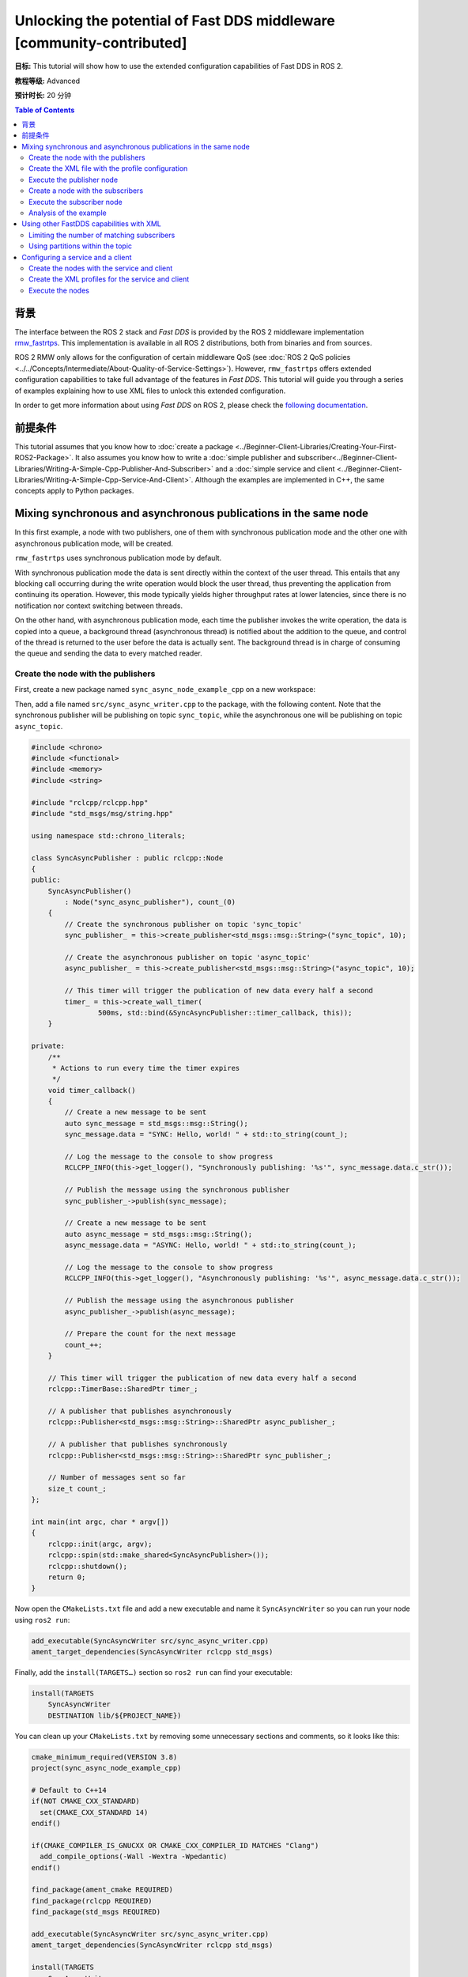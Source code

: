.. redirect-from::

    FastDDS-Configuration
    Tutorials/FastDDS-Configuration/FastDDS-Configuration

Unlocking the potential of Fast DDS middleware [community-contributed]
======================================================================

**目标:** This tutorial will show how to use the extended configuration capabilities of Fast DDS in ROS 2.

**教程等级:** Advanced

**预计时长:** 20 分钟

.. contents:: Table of Contents
   :depth: 2
   :local:

背景
----------

The interface between the ROS 2 stack and *Fast DDS* is provided by the ROS 2 middleware implementation `rmw_fastrtps <https://github.com/ros2/rmw_fastrtps>`_.
This implementation is available in all ROS 2 distributions, both from binaries and from sources.

ROS 2 RMW only allows for the configuration of certain middleware QoS
(see :doc:`ROS 2 QoS policies <../../Concepts/Intermediate/About-Quality-of-Service-Settings>`).
However, ``rmw_fastrtps`` offers extended configuration capabilities to take full advantage of the features in *Fast DDS*.
This tutorial will guide you through a series of examples explaining how to use XML files to unlock this extended configuration.

In order to get more information about using *Fast DDS* on ROS 2, please check the `following documentation <https://fast-dds.docs.eprosima.com/en/latest/fastdds/ros2/ros2.html>`__.


前提条件
-------------

This tutorial assumes that you know how to :doc:`create a package <../Beginner-Client-Libraries/Creating-Your-First-ROS2-Package>`.
It also assumes you know how to write a :doc:`simple publisher and subscriber<../Beginner-Client-Libraries/Writing-A-Simple-Cpp-Publisher-And-Subscriber>` and a :doc:`simple service and client <../Beginner-Client-Libraries/Writing-A-Simple-Cpp-Service-And-Client>`.
Although the examples are implemented in C++, the same concepts apply to Python packages.


Mixing synchronous and asynchronous publications in the same node
-----------------------------------------------------------------

In this first example, a node with two publishers, one of them with synchronous publication mode and the other one with asynchronous publication mode, will be created.

``rmw_fastrtps`` uses synchronous publication mode by default.

With synchronous publication mode the data is sent directly within the context of the user thread.
This entails that any blocking call occurring during the write operation would block the user thread, thus preventing the application from continuing its operation.
However, this mode typically yields higher throughput rates at lower latencies, since there is no notification nor context switching between threads.

On the other hand, with asynchronous publication mode, each time the publisher invokes the write operation, the data is copied into a queue,
a background thread (asynchronous thread) is notified about the addition to the queue, and control of the thread is returned to the user before the data is actually sent.
The background thread is in charge of consuming the queue and sending the data to every matched reader.

Create the node with the publishers
^^^^^^^^^^^^^^^^^^^^^^^^^^^^^^^^^^^

First, create a new package named ``sync_async_node_example_cpp`` on a new workspace:

.. tabs::

    .. group-tab:: Linux

       .. code-block:: console

         mkdir -p ~/ros2_ws/src
         cd ~/ros2_ws/src
         ros2 pkg create --build-type ament_cmake --license Apache-2.0 --dependencies rclcpp std_msgs -- sync_async_node_example_cpp

    .. group-tab:: macOS

      .. code-block:: console

        mkdir -p ~/ros2_ws/src
        cd ~/ros2_ws/src
        ros2 pkg create --build-type ament_cmake --license Apache-2.0 --dependencies rclcpp std_msgs -- sync_async_node_example_cpp

    .. group-tab:: Windows

      .. code-block:: console

        md \ros2_ws\src
        cd \ros2_ws\src
        ros2 pkg create --build-type ament_cmake --license Apache-2.0 --dependencies rclcpp std_msgs -- sync_async_node_example_cpp


Then, add a file named ``src/sync_async_writer.cpp`` to the package, with the following content.
Note that the synchronous publisher will be publishing on topic ``sync_topic``, while the asynchronous one will be publishing on topic ``async_topic``.

.. code-block:: C++

    #include <chrono>
    #include <functional>
    #include <memory>
    #include <string>

    #include "rclcpp/rclcpp.hpp"
    #include "std_msgs/msg/string.hpp"

    using namespace std::chrono_literals;

    class SyncAsyncPublisher : public rclcpp::Node
    {
    public:
        SyncAsyncPublisher()
            : Node("sync_async_publisher"), count_(0)
        {
            // Create the synchronous publisher on topic 'sync_topic'
            sync_publisher_ = this->create_publisher<std_msgs::msg::String>("sync_topic", 10);

            // Create the asynchronous publisher on topic 'async_topic'
            async_publisher_ = this->create_publisher<std_msgs::msg::String>("async_topic", 10);

            // This timer will trigger the publication of new data every half a second
            timer_ = this->create_wall_timer(
                    500ms, std::bind(&SyncAsyncPublisher::timer_callback, this));
        }

    private:
        /**
         * Actions to run every time the timer expires
         */
        void timer_callback()
        {
            // Create a new message to be sent
            auto sync_message = std_msgs::msg::String();
            sync_message.data = "SYNC: Hello, world! " + std::to_string(count_);

            // Log the message to the console to show progress
            RCLCPP_INFO(this->get_logger(), "Synchronously publishing: '%s'", sync_message.data.c_str());

            // Publish the message using the synchronous publisher
            sync_publisher_->publish(sync_message);

            // Create a new message to be sent
            auto async_message = std_msgs::msg::String();
            async_message.data = "ASYNC: Hello, world! " + std::to_string(count_);

            // Log the message to the console to show progress
            RCLCPP_INFO(this->get_logger(), "Asynchronously publishing: '%s'", async_message.data.c_str());

            // Publish the message using the asynchronous publisher
            async_publisher_->publish(async_message);

            // Prepare the count for the next message
            count_++;
        }

        // This timer will trigger the publication of new data every half a second
        rclcpp::TimerBase::SharedPtr timer_;

        // A publisher that publishes asynchronously
        rclcpp::Publisher<std_msgs::msg::String>::SharedPtr async_publisher_;

        // A publisher that publishes synchronously
        rclcpp::Publisher<std_msgs::msg::String>::SharedPtr sync_publisher_;

        // Number of messages sent so far
        size_t count_;
    };

    int main(int argc, char * argv[])
    {
        rclcpp::init(argc, argv);
        rclcpp::spin(std::make_shared<SyncAsyncPublisher>());
        rclcpp::shutdown();
        return 0;
    }

Now open the ``CMakeLists.txt`` file and add a new executable and name it ``SyncAsyncWriter`` so you can run your node using ``ros2 run``:

.. code-block:: cmake

    add_executable(SyncAsyncWriter src/sync_async_writer.cpp)
    ament_target_dependencies(SyncAsyncWriter rclcpp std_msgs)

Finally, add the ``install(TARGETS…)`` section so ``ros2 run`` can find your executable:

.. code-block:: cmake

    install(TARGETS
        SyncAsyncWriter
        DESTINATION lib/${PROJECT_NAME})

You can clean up your ``CMakeLists.txt`` by removing some unnecessary sections and comments, so it looks like this:

.. code-block:: cmake

    cmake_minimum_required(VERSION 3.8)
    project(sync_async_node_example_cpp)

    # Default to C++14
    if(NOT CMAKE_CXX_STANDARD)
      set(CMAKE_CXX_STANDARD 14)
    endif()

    if(CMAKE_COMPILER_IS_GNUCXX OR CMAKE_CXX_COMPILER_ID MATCHES "Clang")
      add_compile_options(-Wall -Wextra -Wpedantic)
    endif()

    find_package(ament_cmake REQUIRED)
    find_package(rclcpp REQUIRED)
    find_package(std_msgs REQUIRED)

    add_executable(SyncAsyncWriter src/sync_async_writer.cpp)
    ament_target_dependencies(SyncAsyncWriter rclcpp std_msgs)

    install(TARGETS
        SyncAsyncWriter
        DESTINATION lib/${PROJECT_NAME})

    ament_package()

If this node is built and run now, both publishers will behave the same, publishing asynchronously in both topics, because this is the default publication mode.
The default publication mode configuration can be changed in runtime during the node launching, using an XML file.

Create the XML file with the profile configuration
^^^^^^^^^^^^^^^^^^^^^^^^^^^^^^^^^^^^^^^^^^^^^^^^^^

Create a file with name ``SyncAsync.xml`` and the following content:

.. code-block:: XML

    <?xml version="1.0" encoding="UTF-8" ?>
    <profiles xmlns="http://www.eprosima.com/XMLSchemas/fastRTPS_Profiles">

        <!-- default publisher profile -->
        <publisher profile_name="default_publisher" is_default_profile="true">
            <historyMemoryPolicy>DYNAMIC</historyMemoryPolicy>
        </publisher>

        <!-- default subscriber profile -->
        <subscriber profile_name="default_subscriber" is_default_profile="true">
            <historyMemoryPolicy>DYNAMIC</historyMemoryPolicy>
        </subscriber>

        <!-- publisher profile for topic sync_topic -->
        <publisher profile_name="/sync_topic">
            <historyMemoryPolicy>DYNAMIC</historyMemoryPolicy>
            <qos>
                <publishMode>
                    <kind>SYNCHRONOUS</kind>
                </publishMode>
            </qos>
        </publisher>

        <!-- publisher profile for topic async_topic -->
        <publisher profile_name="/async_topic">
            <historyMemoryPolicy>DYNAMIC</historyMemoryPolicy>
            <qos>
                <publishMode>
                    <kind>ASYNCHRONOUS</kind>
                </publishMode>
            </qos>
        </publisher>

     </profiles>

Note that several profiles for publisher and subscriber are defined.
Two default profiles which are defined setting the ``is_default_profile`` to ``true``, and two profiles with names that coincide with those of the previously defined topics: ``sync_topic`` and another one for ``async_topic``.
These last two profiles set the publication mode to ``SYNCHRONOUS`` or ``ASYNCHRONOUS`` accordingly.
Note also that all profiles specify a ``historyMemoryPolicy`` value, which is needed for the example to work, and the reason will be explained later on this tutorial.

Execute the publisher node
^^^^^^^^^^^^^^^^^^^^^^^^^^

You will need to export the following environment variables for the XML to be loaded:

.. tabs::

  .. group-tab:: Linux

    .. code-block:: console

      export RMW_IMPLEMENTATION=rmw_fastrtps_cpp
      export RMW_FASTRTPS_USE_QOS_FROM_XML=1
      export FASTRTPS_DEFAULT_PROFILES_FILE=path/to/SyncAsync.xml

  .. group-tab:: macOS

    .. code-block:: console

      export RMW_IMPLEMENTATION=rmw_fastrtps_cpp
      export RMW_FASTRTPS_USE_QOS_FROM_XML=1
      export FASTRTPS_DEFAULT_PROFILES_FILE=path/to/SyncAsync.xml

  .. group-tab:: Windows

    .. code-block:: console

      SET RMW_IMPLEMENTATION=rmw_fastrtps_cpp
      SET RMW_FASTRTPS_USE_QOS_FROM_XML=1
      SET FASTRTPS_DEFAULT_PROFILES_FILE=path/to/SyncAsync.xml

Finally, ensure you have sourced your setup files and run the node:

.. code-block:: console

    source install/setup.bash
    ros2 run sync_async_node_example_cpp SyncAsyncWriter

You should see the publishers sending the data from the publishing node, like so:

.. code-block:: console

    [INFO] [1612972049.994630332] [sync_async_publisher]: Synchronously publishing: 'SYNC: Hello, world! 0'
    [INFO] [1612972049.995097767] [sync_async_publisher]: Asynchronously publishing: 'ASYNC: Hello, world! 0'
    [INFO] [1612972050.494478706] [sync_async_publisher]: Synchronously publishing: 'SYNC: Hello, world! 1'
    [INFO] [1612972050.494664334] [sync_async_publisher]: Asynchronously publishing: 'ASYNC: Hello, world! 1'
    [INFO] [1612972050.994368474] [sync_async_publisher]: Synchronously publishing: 'SYNC: Hello, world! 2'
    [INFO] [1612972050.994549851] [sync_async_publisher]: Asynchronously publishing: 'ASYNC: Hello, world! 2'

Now you have a synchronous publisher and an asynchronous publisher running inside the same node.


Create a node with the subscribers
^^^^^^^^^^^^^^^^^^^^^^^^^^^^^^^^^^

Next, a new node with the subscribers that will listen to the ``sync_topic`` and ``async_topic`` publications is going to be created.
In a new source file named ``src/sync_async_reader.cpp`` write the following content:

.. code-block:: C++

    #include <functional>
    #include <memory>

    #include "rclcpp/rclcpp.hpp"
    #include "std_msgs/msg/string.hpp"

    using std::placeholders::_1;

    class SyncAsyncSubscriber : public rclcpp::Node
    {
    public:

        SyncAsyncSubscriber()
            : Node("sync_async_subscriber")
        {
            // Create the synchronous subscriber on topic 'sync_topic'
            // and tie it to the topic_callback
            sync_subscription_ = this->create_subscription<std_msgs::msg::String>(
                "sync_topic", 10, std::bind(&SyncAsyncSubscriber::topic_callback, this, _1));

            // Create the asynchronous subscriber on topic 'async_topic'
            // and tie it to the topic_callback
            async_subscription_ = this->create_subscription<std_msgs::msg::String>(
                "async_topic", 10, std::bind(&SyncAsyncSubscriber::topic_callback, this, _1));
        }

    private:

        /**
         * Actions to run every time a new message is received
         */
        void topic_callback(const std_msgs::msg::String & msg) const
        {
            RCLCPP_INFO(this->get_logger(), "I heard: '%s'", msg.data.c_str());
        }

        // A subscriber that listens to topic 'sync_topic'
        rclcpp::Subscription<std_msgs::msg::String>::SharedPtr sync_subscription_;

        // A subscriber that listens to topic 'async_topic'
        rclcpp::Subscription<std_msgs::msg::String>::SharedPtr async_subscription_;
    };

    int main(int argc, char * argv[])
    {
        rclcpp::init(argc, argv);
        rclcpp::spin(std::make_shared<SyncAsyncSubscriber>());
        rclcpp::shutdown();
        return 0;
    }


Open the ``CMakeLists.txt`` file and add a new executable and name it ``SyncAsyncReader`` under the previous ``SyncAsyncWriter``:

.. code-block:: cmake

    add_executable(SyncAsyncReader src/sync_async_reader.cpp)
    ament_target_dependencies(SyncAsyncReader rclcpp std_msgs)

    install(TARGETS
        SyncAsyncReader
        DESTINATION lib/${PROJECT_NAME})


Execute the subscriber node
^^^^^^^^^^^^^^^^^^^^^^^^^^^

With the publisher node running in one terminal, open another one and export the required environment variables for the XML to be loaded:

.. tabs::

  .. group-tab:: Linux

    .. code-block:: console

      export RMW_IMPLEMENTATION=rmw_fastrtps_cpp
      export RMW_FASTRTPS_USE_QOS_FROM_XML=1
      export FASTRTPS_DEFAULT_PROFILES_FILE=path/to/SyncAsync.xml

  .. group-tab:: macOS

    .. code-block:: console

      export RMW_IMPLEMENTATION=rmw_fastrtps_cpp
      export RMW_FASTRTPS_USE_QOS_FROM_XML=1
      export FASTRTPS_DEFAULT_PROFILES_FILE=path/to/SyncAsync.xml

  .. group-tab:: Windows

    .. code-block:: console

      SET RMW_IMPLEMENTATION=rmw_fastrtps_cpp
      SET RMW_FASTRTPS_USE_QOS_FROM_XML=1
      SET FASTRTPS_DEFAULT_PROFILES_FILE=path/to/SyncAsync.xml

Finally, ensure you have sourced your setup files and run the node:

.. code-block:: console

    source install/setup.bash
    ros2 run sync_async_node_example_cpp SyncAsyncReader

You should see the subscribers receiving the data from the publishing node, like so:

.. code-block:: console

    [INFO] [1612972054.495429090] [sync_async_subscriber]: I heard: 'SYNC: Hello, world! 10'
    [INFO] [1612972054.995410057] [sync_async_subscriber]: I heard: 'ASYNC: Hello, world! 10'
    [INFO] [1612972055.495453494] [sync_async_subscriber]: I heard: 'SYNC: Hello, world! 11'
    [INFO] [1612972055.995396561] [sync_async_subscriber]: I heard: 'ASYNC: Hello, world! 11'
    [INFO] [1612972056.495534818] [sync_async_subscriber]: I heard: 'SYNC: Hello, world! 12'
    [INFO] [1612972056.995473953] [sync_async_subscriber]: I heard: 'ASYNC: Hello, world! 12'


Analysis of the example
^^^^^^^^^^^^^^^^^^^^^^^

Configuration profiles XML
~~~~~~~~~~~~~~~~~~~~~~~~~~

The XML file defines several configurations for publishers and subscribers.
You can have a default publisher configuration profile and several topic-specific publisher profiles.
The only requirement is that all publisher profiles have a different name and that there is only a single default profile.
The same goes for subscribers.

In order to define a configuration for a specific topic, just name the profile after the the ROS 2 topic name (like ``/sync_topic`` and ``/async_topic`` in the example),
and ``rmw_fastrtps`` will apply this profile to all publishers and subscribers for that topic.
The default configuration profile is identified by the attribute ``is_default_profile`` set to ``true``, and acts as a fallback profile when there is no other one with a name matching the topic name.

The environment variable ``FASTRTPS_DEFAULT_PROFILES_FILE`` is used to inform *Fast DDS* the path to the XML file with the configuration profiles to load.

RMW_FASTRTPS_USE_QOS_FROM_XML
~~~~~~~~~~~~~~~~~~~~~~~~~~~~~

Among all the configurable attributes, ``rmw_fastrtps`` treats ``publishMode`` and ``historyMemoryPolicy`` differently.
By default, these values are set to ``ASYNCHRONOUS`` and ``PREALLOCATED_WITH_REALLOC`` within the ``rmw_fastrtps`` implementation, and the values set on the XML file are ignored.
In order to use the values in the XML file, the environment variable ``RMW_FASTRTPS_USE_QOS_FROM_XML`` must be set to ``1``.

However, this entails **another caveat**: If ``RMW_FASTRTPS_USE_QOS_FROM_XML`` is set, but the XML file does not define
``publishMode`` or ``historyMemoryPolicy``, these attributes take the *Fast DDS* default value instead of the ``rmw_fastrtps`` default value.
This is important, especially for ``historyMemoryPolicy``, because the *Fast DDS* deafult value is ``PREALLOCATED`` which does not work with ROS2 topic data types.
Therefore, in the example, a valid value for this policy has been explicitly set (``DYNAMIC``).


Prioritization of rmw_qos_profile_t
~~~~~~~~~~~~~~~~~~~~~~~~~~~~~~~~~~~

ROS 2 QoS contained in `rmw_qos_profile_t <http://docs.ros2.org/latest/api/rmw/structrmw__qos__profile__t.html>`_ are always honored, unless set to ``*_SYSTEM_DEFAULT``.
In that case, XML values (or *Fast DDS* default values in the absence of XML ones) are applied.
This means that if any QoS in ``rmw_qos_profile_t`` is set to something other than ``*_SYSTEM_DEFAULT``, the corresponding value in the XML is ignored.


Using other FastDDS capabilities with XML
-----------------------------------------

Although we have created a node with two publishers with different configuration, it is not easy to check that they are behaving differently.
Now that the basics of XML profiles have been covered, let us use them to configure something which has some visual effect on the nodes.
Specifically, a maximum number of matching subscribers on one of the publishers and a partition definition on the other will be set.
Note that these are only very simple examples among all the configuration attributes that can be tuned on ``rmw_fastrtps`` through XML files.
Please refer to `*Fast DDS* documentation <https://fast-dds.docs.eprosima.com/en/latest/fastdds/xml_configuration/xml_configuration.html#xml-profiles>`__ to  see the whole list of attributes that can be configured through XML files.

Limiting the number of matching subscribers
^^^^^^^^^^^^^^^^^^^^^^^^^^^^^^^^^^^^^^^^^^^

Add a maximum number of matched subscribers to the ``/async_topic`` publisher profile.
It should look like this:

.. code-block:: XML

    <!-- publisher profile for topic async_topic -->
    <publisher profile_name="/async_topic">
        <historyMemoryPolicy>DYNAMIC</historyMemoryPolicy>
        <qos>
            <publishMode>
                <kind>ASYNCHRONOUS</kind>
            </publishMode>
        </qos>
        <matchedSubscribersAllocation>
            <initial>0</initial>
            <maximum>1</maximum>
            <increment>1</increment>
        </matchedSubscribersAllocation>
    </publisher>

The number of matching subscribers is being limited to one.

Now open three terminals and do not forget to source the setup files and to set the required environment variables.
On the first terminal run the publisher node, and the subscriber node on the other two.
You should see that only the first subscriber node receives the messages from both topics.
The second one could not complete the matching process in the ``/async_topic`` because the publisher prevented it, as it had already reached its maximum of matched publishers.
Consequently, only the messages from the ``/sync_topic`` are going to be received in this third terminal:

.. code-block:: console

    [INFO] [1613127657.088860890] [sync_async_subscriber]: I heard: 'SYNC: Hello, world! 18'
    [INFO] [1613127657.588896594] [sync_async_subscriber]: I heard: 'SYNC: Hello, world! 19'
    [INFO] [1613127658.088849401] [sync_async_subscriber]: I heard: 'SYNC: Hello, world! 20'


Using partitions within the topic
^^^^^^^^^^^^^^^^^^^^^^^^^^^^^^^^^

The partitions feature can be used to control which publishers and subscribers exchange information within the same topic.

Partitions introduce a logical entity isolation level concept inside the physical isolation induced by a Domain ID.
For a publisher to communicate with a subscriber, they have to belong at least to one common partition.
Partitions represent another level to separate publishers and subscribers beyond domain and topic.
Unlike domain and topic, an endpoint can belong to several partitions at the same time.
For certain data to be shared over different domains or topics, there must be a different publisher for each, sharing its own history of changes.
However, a single publisher can share the same data sample over different partitions using a single topic data change, thus reducing network overload.

Let us change the ``/sync_topic`` publisher to partition ``part1`` and create a new ``/sync_topic`` subscriber which uses partition ``part2``.
Their profiles should now look like this:

.. code-block:: XML

    <!-- publisher profile for topic sync_topic -->
    <publisher profile_name="/sync_topic">
        <historyMemoryPolicy>DYNAMIC</historyMemoryPolicy>
        <qos>
            <publishMode>
                <kind>SYNCHRONOUS</kind>
            </publishMode>
            <partition>
                <names>
                    <name>part1</name>
                </names>
            </partition>
        </qos>
    </publisher>

    <!-- subscriber profile for topic sync_topic -->
    <subscriber profile_name="/sync_topic">
        <historyMemoryPolicy>DYNAMIC</historyMemoryPolicy>
        <qos>
            <partition>
                <names>
                    <name>part2</name>
                </names>
            </partition>
        </qos>
    </subscriber>

Open two terminals.
Do not forget to source the setup files and to set the required environment variables.
On the first terminal run the publisher node, and the subscriber node on the other one.
You should see that only the ``/async_topic`` messages are reaching the subscriber.
The ``/sync_topic`` subscriber is not receiving the data as it is in a different partition from the corresponding publisher.

.. code-block:: console

    [INFO] [1612972054.995410057] [sync_async_subscriber]: I heard: 'ASYNC: Hello, world! 10'
    [INFO] [1612972055.995396561] [sync_async_subscriber]: I heard: 'ASYNC: Hello, world! 11'
    [INFO] [1612972056.995473953] [sync_async_subscriber]: I heard: 'ASYNC: Hello, world! 12'


Configuring a service and a client
----------------------------------

Services and clients have a publisher and a subscriber each, that communicate through two different topics.
For example, for a service named ``ping`` there is:

* A service subscriber listening to requests on ``/rq/ping``.
* A service publisher sending responses on ``/rr/ping``.
* A client publisher sending requests on ``/rq/ping``.
* A client subscriber listening to responses on ``/rr/ping``.

Although you can use these topic names to set the configuration profiles on the XML, sometimes you may wish to apply the same profile to all services or clients on a node.
Instead of copying the same profile with all topic names generated for all services, you can just create a publisher and subscriber profile pair named ``service``.
The same can be done for clients creating a pair named ``client``.


Create the nodes with the service and client
^^^^^^^^^^^^^^^^^^^^^^^^^^^^^^^^^^^^^^^^^^^^

Start creating the node with the service.
Add a new source file named ``src/ping_service.cpp`` on your package with the following content:

.. code-block:: C++

    #include <memory>

    #include "rclcpp/rclcpp.hpp"
    #include "example_interfaces/srv/trigger.hpp"

    /**
     * Service action: responds with success=true and prints the request on the console
     */
    void ping(const std::shared_ptr<example_interfaces::srv::Trigger::Request> request,
            std::shared_ptr<example_interfaces::srv::Trigger::Response> response)
    {
        // The request data is unused
        (void) request;

        // Build the response
        response->success = true;

        // Log to the console
        RCLCPP_INFO(rclcpp::get_logger("ping_server"), "Incoming request");
        RCLCPP_INFO(rclcpp::get_logger("ping_server"), "Sending back response");
    }

    int main(int argc, char **argv)
    {
        rclcpp::init(argc, argv);

        // Create the node and the service
        std::shared_ptr<rclcpp::Node> node = rclcpp::Node::make_shared("ping_server");
        rclcpp::Service<example_interfaces::srv::Trigger>::SharedPtr service =
            node->create_service<example_interfaces::srv::Trigger>("ping", &ping);

        // Log that the service is ready
        RCLCPP_INFO(rclcpp::get_logger("ping_server"), "Ready to serve.");

        // run the node
        rclcpp::spin(node);
        rclcpp::shutdown();
    }

Create the client in a file named ``src/ping_client.cpp`` with the following content:

.. code-block:: C++

    #include <chrono>
    #include <memory>

    #include "rclcpp/rclcpp.hpp"
    #include "example_interfaces/srv/trigger.hpp"

    using namespace std::chrono_literals;

    int main(int argc, char **argv)
    {
        rclcpp::init(argc, argv);

        // Create the node and the client
        std::shared_ptr<rclcpp::Node> node = rclcpp::Node::make_shared("ping_client");
        rclcpp::Client<example_interfaces::srv::Trigger>::SharedPtr client =
            node->create_client<example_interfaces::srv::Trigger>("ping");

        // Create a request
        auto request = std::make_shared<example_interfaces::srv::Trigger::Request>();

        // Wait for the service to be available
        while (!client->wait_for_service(1s)) {
            if (!rclcpp::ok()) {
                RCLCPP_ERROR(rclcpp::get_logger("ping_client"), "Interrupted while waiting for the service. Exiting.");
                return 0;
            }
            RCLCPP_INFO(rclcpp::get_logger("ping_client"), "Service not available, waiting again...");
        }

        // Now that the service is available, send the request
        RCLCPP_INFO(rclcpp::get_logger("ping_client"), "Sending request");
        auto result = client->async_send_request(request);

        // Wait for the result and log it to the console
        if (rclcpp::spin_until_future_complete(node, result) ==
            rclcpp::FutureReturnCode::SUCCESS)
        {
            RCLCPP_INFO(rclcpp::get_logger("ping_client"), "Response received");
        } else {
            RCLCPP_ERROR(rclcpp::get_logger("ping_client"), "Failed to call service ping");
        }

        rclcpp::shutdown();
        return 0;
    }

Open the ``CMakeLists.txt`` file and add two new executables ``ping_service`` and ``ping_client``:

.. code-block:: cmake

    find_package(example_interfaces REQUIRED)

    add_executable(ping_service src/ping_service.cpp)
    ament_target_dependencies(ping_service example_interfaces rclcpp)

    add_executable(ping_client src/ping_client.cpp)
    ament_target_dependencies(ping_client example_interfaces rclcpp)

    install(TARGETS
        ping_service
        DESTINATION lib/${PROJECT_NAME})

    install(TARGETS
        ping_client
        DESTINATION lib/${PROJECT_NAME})

Finally, build the package.


Create the XML profiles for the service and client
^^^^^^^^^^^^^^^^^^^^^^^^^^^^^^^^^^^^^^^^^^^^^^^^^^

Create a file with name ``ping.xml`` with the following content:

.. code-block:: XML

    <?xml version="1.0" encoding="UTF-8" ?>
    <profiles xmlns="http://www.eprosima.com/XMLSchemas/fastRTPS_Profiles">

        <!-- default publisher profile -->
        <publisher profile_name="default_publisher" is_default_profile="true">
            <historyMemoryPolicy>DYNAMIC</historyMemoryPolicy>
        </publisher>

        <!-- default subscriber profile -->
        <subscriber profile_name="default_subscriber" is_default_profile="true">
            <historyMemoryPolicy>DYNAMIC</historyMemoryPolicy>
        </subscriber>

        <!-- service publisher is SYNC -->
        <publisher profile_name="service">
            <historyMemoryPolicy>DYNAMIC</historyMemoryPolicy>
            <qos>
                <publishMode>
                    <kind>SYNCHRONOUS</kind>
                </publishMode>
            </qos>
        </publisher>

        <!-- client publisher is ASYNC -->
        <publisher profile_name="client">
            <historyMemoryPolicy>DYNAMIC</historyMemoryPolicy>
            <qos>
                <publishMode>
                    <kind>ASYNCHRONOUS</kind>
                </publishMode>
            </qos>
        </publisher>

    </profiles>


This configuration file sets the publication mode to ``SYNCHRONOUS`` on the service and to ``ASYNCHRONOUS`` on the client.
Note that we are only defining the publisher profiles for both the service and the client, but subscriber profiles could be provided too.


Execute the nodes
^^^^^^^^^^^^^^^^^

Open two terminals and source the setup files on each one.
Then set the required environment variables for the XML to be loaded:

.. tabs::

  .. group-tab:: Linux

    .. code-block:: console

      export RMW_IMPLEMENTATION=rmw_fastrtps_cpp
      export RMW_FASTRTPS_USE_QOS_FROM_XML=1
      export FASTRTPS_DEFAULT_PROFILES_FILE=path/to/ping.xml

  .. group-tab:: macOS

    .. code-block:: console

      export RMW_IMPLEMENTATION=rmw_fastrtps_cpp
      export RMW_FASTRTPS_USE_QOS_FROM_XML=1
      export FASTRTPS_DEFAULT_PROFILES_FILE=path/to/ping.xml

  .. group-tab:: Windows

    .. code-block:: console

      SET RMW_IMPLEMENTATION=rmw_fastrtps_cpp
      SET RMW_FASTRTPS_USE_QOS_FROM_XML=1
      SET FASTRTPS_DEFAULT_PROFILES_FILE=path/to/ping.xml


On the first terminal run the service node.

.. code-block:: console

    ros2 run sync_async_node_example_cpp ping_service

You should see the service waiting for requests:

.. code-block:: console

    [INFO] [1612977403.805799037] [ping_server]: Ready to serve

On the second terminal, run the client node.


.. code-block:: console

    ros2 run sync_async_node_example_cpp ping_client

You should see the client sending the request and receiving the response:

.. code-block:: console

    [INFO] [1612977404.805799037] [ping_client]: Sending request
    [INFO] [1612977404.825473835] [ping_client]: Response received

At the same time, the output in the server console has been updated:

.. code-block:: console

    [INFO] [1612977403.805799037] [ping_server]: Ready to serve
    [INFO] [1612977404.807314904] [ping_server]: Incoming request
    [INFO] [1612977404.836405125] [ping_server]: Sending back response
